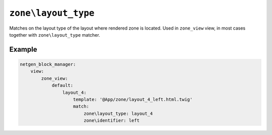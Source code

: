 ``zone\layout_type``
====================

Matches on the layout type of the layout where rendered zone is located. Used in
``zone_view`` view, in most cases together with ``zone\layout_type`` matcher.

Example
-------

.. code-block:: yaml

    netgen_block_manager:
        view:
            zone_view:
                default:
                    layout_4:
                        template: '@App/zone/layout_4_left.html.twig'
                        match:
                            zone\layout_type: layout_4
                            zone\identifier: left
